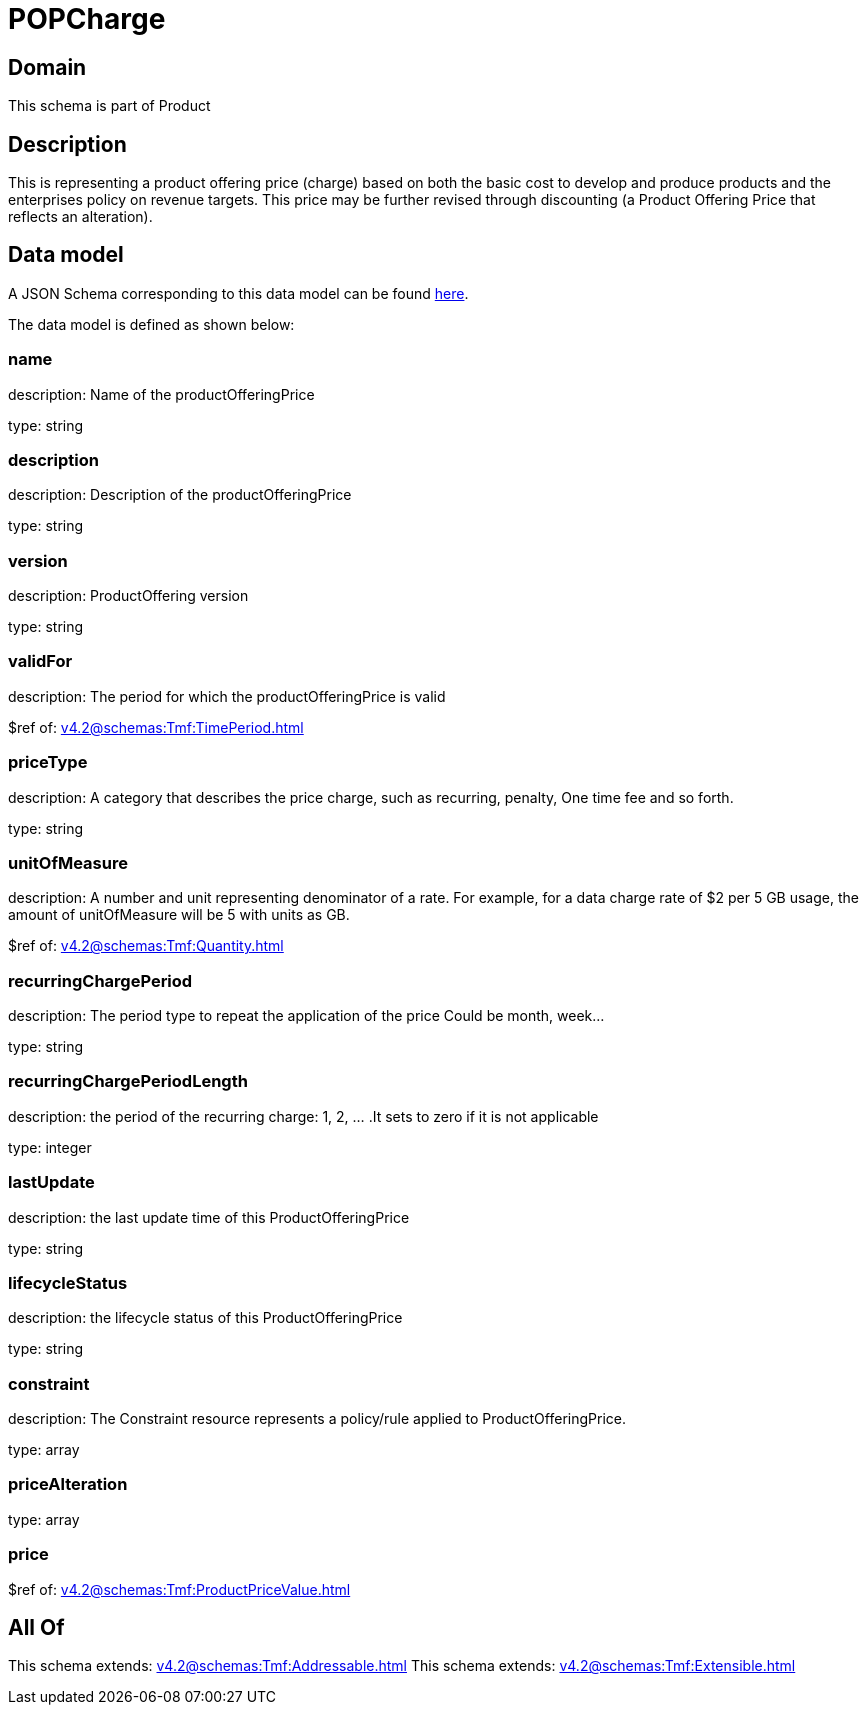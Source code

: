 = POPCharge

[#domain]
== Domain

This schema is part of Product

[#description]
== Description

This is representing a product offering price (charge) based on both the basic cost to develop and produce products and the enterprises policy on revenue targets. This price may be further revised through discounting (a Product Offering Price that reflects an alteration).


[#data_model]
== Data model

A JSON Schema corresponding to this data model can be found https://tmforum.org[here].

The data model is defined as shown below:


=== name
description: Name of the productOfferingPrice

type: string


=== description
description: Description of the productOfferingPrice

type: string


=== version
description: ProductOffering version

type: string


=== validFor
description: The period for which the productOfferingPrice is valid

$ref of: xref:v4.2@schemas:Tmf:TimePeriod.adoc[]


=== priceType
description: A category that describes the price charge, such as recurring, penalty, One time fee and so forth.

type: string


=== unitOfMeasure
description: A number and unit representing denominator of a rate. For example, for a data charge rate of $2 per 5 GB usage, the amount of unitOfMeasure will be 5 with units as GB.

$ref of: xref:v4.2@schemas:Tmf:Quantity.adoc[]


=== recurringChargePeriod
description: The period type to repeat the application of the price
Could be month, week...

type: string


=== recurringChargePeriodLength
description: the period of the recurring charge:  1, 2, ... .It sets to zero if it is not applicable

type: integer


=== lastUpdate
description: the last update time of this ProductOfferingPrice

type: string


=== lifecycleStatus
description: the lifecycle status of this ProductOfferingPrice

type: string


=== constraint
description: The Constraint resource represents a policy/rule applied to ProductOfferingPrice.

type: array


=== priceAlteration
type: array


=== price
$ref of: xref:v4.2@schemas:Tmf:ProductPriceValue.adoc[]


[#all_of]
== All Of

This schema extends: xref:v4.2@schemas:Tmf:Addressable.adoc[]
This schema extends: xref:v4.2@schemas:Tmf:Extensible.adoc[]
